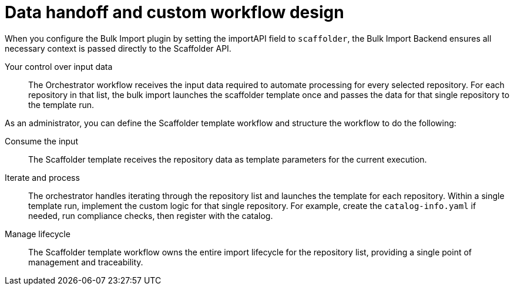 :_mod-docs-content-type: PROCEDURE

[id="full-data-handoff-and-custom-workflow-design"]

= Data handoff and custom workflow design

When you configure the Bulk Import plugin by setting the importAPI field to `scaffolder`, the Bulk Import Backend ensures all necessary context is passed directly to the Scaffolder API.

Your control over input data:: The Orchestrator workflow receives the input data required to automate processing for every selected repository. For each repository in that list, the bulk import launches the scaffolder template once and passes the data for that single repository to the template run.

As an administrator, you can define the Scaffolder template workflow and structure the workflow to do the following:

Consume the input:: The Scaffolder template receives the repository data as template parameters for the current execution.

Iterate and process:: The orchestrator handles iterating through the repository list and launches the template for each repository. Within a single template run, implement the custom logic for that single repository. For example, create the `catalog-info.yaml` if needed, run compliance checks, then register with the catalog.

Manage lifecycle:: The Scaffolder template workflow owns the entire import lifecycle for the repository list, providing a single point of management and traceability.